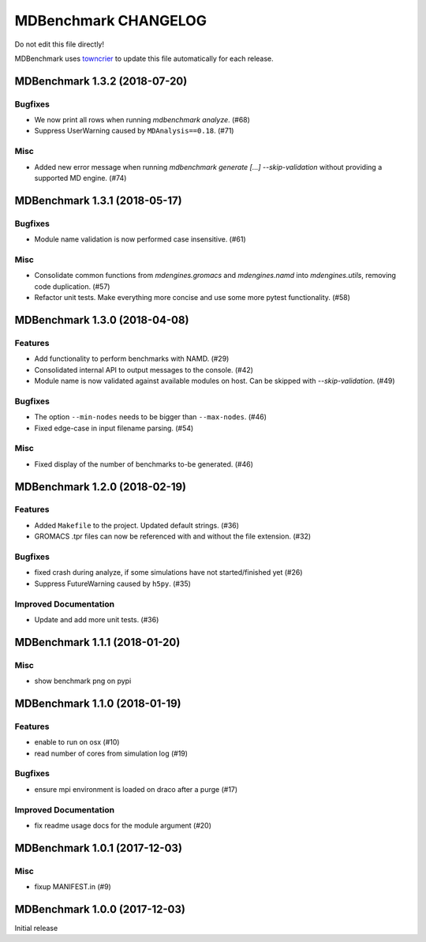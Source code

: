=======================
 MDBenchmark CHANGELOG
=======================

Do not edit this file directly!

MDBenchmark uses `towncrier <https://github.com/hawkowl/towncrier>`_
to update this file automatically for each release.

.. towncrier release notes start

MDBenchmark 1.3.2 (2018-07-20)
==============================

Bugfixes
--------

- We now print all rows when running `mdbenchmark analyze`. (#68)
- Suppress UserWarning caused by ``MDAnalysis==0.18``. (#71)


Misc
----

- Added new error message when running `mdbenchmark generate [...] --skip-validation` without providing a supported MD engine. (#74)


MDBenchmark 1.3.1 (2018-05-17)
==============================

Bugfixes
--------

- Module name validation is now performed case insensitive. (#61)


Misc
----
- Consolidate common functions from `mdengines.gromacs` and `mdengines.namd` into `mdengines.utils`, removing code duplication. (#57)
- Refactor unit tests. Make everything more concise and use some more pytest functionality. (#58)


MDBenchmark 1.3.0 (2018-04-08)
==============================

Features
--------

- Add functionality to perform benchmarks with NAMD. (#29)
- Consolidated internal API to output messages to the console. (#42)
- Module name is now validated against available modules on host. Can be
  skipped with `--skip-validation`. (#49)


Bugfixes
--------

- The option ``--min-nodes`` needs to be bigger than ``--max-nodes``. (#46)
- Fixed edge-case in input filename parsing. (#54)


Misc
----

- Fixed display of the number of benchmarks to-be generated. (#46)


MDBenchmark 1.2.0 (2018-02-19)
==============================

Features
--------

- Added ``Makefile`` to the project. Updated default strings. (#36)
- GROMACS .tpr files can now be referenced with and without the file extension. (#32)


Bugfixes
--------

- fixed crash during analyze, if some simulations have not started/finished yet (#26)
- Suppress FutureWarning caused by ``h5py``. (#35)

Improved Documentation
----------------------

- Update and add more unit tests. (#36)


MDBenchmark 1.1.1 (2018-01-20)
==============================

Misc
----
- show benchmark png on pypi


MDBenchmark 1.1.0 (2018-01-19)
==============================

Features
--------

- enable to run on osx (#10)
- read number of cores from simulation log (#19)


Bugfixes
--------

- ensure mpi environment is loaded on draco after a purge (#17)


Improved Documentation
----------------------

- fix readme usage docs for the module argument (#20)


MDBenchmark 1.0.1 (2017-12-03)
==============================

Misc
----

- fixup MANIFEST.in (#9)


MDBenchmark 1.0.0 (2017-12-03)
==============================

Initial release
